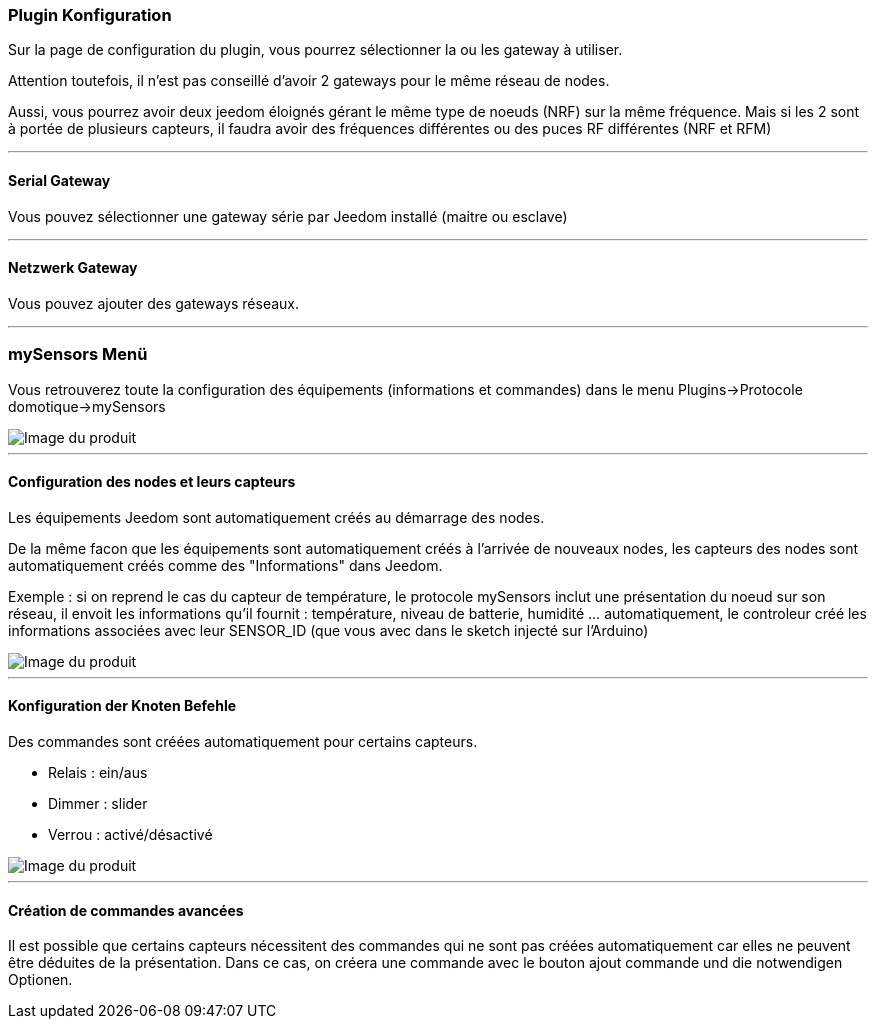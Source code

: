 === Plugin Konfiguration

Sur la page de configuration du plugin, vous pourrez sélectionner la ou les gateway à utiliser.

Attention toutefois, il n'est pas conseillé d'avoir 2 gateways pour le même réseau de nodes.

Aussi, vous pourrez avoir deux jeedom éloignés gérant le même type de noeuds (NRF) sur la même fréquence. Mais si les 2 sont à portée de plusieurs capteurs, il faudra avoir des fréquences différentes ou des puces RF différentes (NRF et RFM)

'''
==== Serial Gateway

Vous pouvez sélectionner une gateway série par Jeedom installé (maitre ou esclave)

'''
==== Netzwerk Gateway

Vous pouvez ajouter des gateways réseaux.

'''
=== mySensors Menü

Vous retrouverez toute la configuration des équipements (informations et commandes) dans le menu Plugins->Protocole domotique->mySensors

image::../images/mySensors3.png[Image du produit]

'''
==== Configuration des nodes et leurs capteurs

Les équipements Jeedom sont automatiquement créés au démarrage des nodes.

De la même facon que les équipements sont automatiquement créés à l'arrivée de nouveaux nodes, les capteurs des nodes sont automatiquement créés comme des "Informations" dans Jeedom.

Exemple : si on reprend le cas du capteur de température, le protocole mySensors inclut une présentation du noeud sur son réseau, il envoit les informations qu'il fournit : température, niveau de batterie, humidité ... automatiquement, le controleur créé les informations associées avec leur SENSOR_ID (que vous avec dans le sketch injecté sur l'Arduino)

image::../images/mySensors2.png[Image du produit]

'''
==== Konfiguration der Knoten Befehle

Des commandes sont créées automatiquement pour certains capteurs.

* Relais : ein/aus

* Dimmer : slider

* Verrou : activé/désactivé

image::../images/mySensors1.png[Image du produit]

'''
==== Création de commandes avancées

Il est possible que certains capteurs nécessitent des commandes qui ne sont pas créées automatiquement
car elles ne peuvent être déduites de la présentation. Dans ce cas, on créera une commande avec le bouton ajout commande
und die notwendigen Optionen.